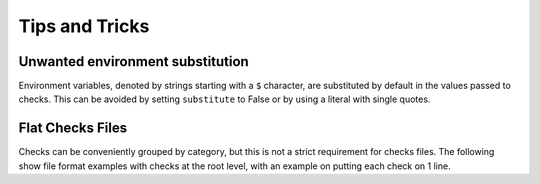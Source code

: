 .. _tips-and-tricks:

Tips and Tricks
===============

Unwanted environment substitution
---------------------------------

Environment variables, denoted by strings starting with a ``$`` character, are
substituted by default in the values passed to checks. This can be avoided by
setting ``substitute`` to False or by using a literal with single quotes.

.. tab-set::

    .. tab-item:: substitute (yaml)

        .. code-block:: yaml

            MyOddFilename:
              checkPath: myfile$.txt
              substitute: False

    .. tab-item:: literal string (yaml)

        Use triple (3) single quotes

        .. code-block:: yaml

            MyOddFilename:
              checkPath: '''myfile$.txt'''

    .. tab-item:: substitute (toml)

        .. code-block:: toml

            [MyOddFilename]
            checkpath='myfile$.txt'
            substitute=false

    .. tab-item:: literal string (toml)

        Use quadruple (4) single quotes

        .. code-block:: toml

            [MyOddFilename]
            checkpath=''''myfile$.txt''''

Flat Checks Files
-----------------

Checks can be conveniently grouped by category, but this is not a strict
requirement for checks files. The following show file format examples
with checks at the root level, with an example on putting each check on 1 line.

.. tab-set::

    .. tab-item:: example 1 (yaml)

        .. code-block:: yaml

            Geomancy:
              desc: Check for the 'geomancy.toml' file
              checkPath: examples/geomancy.toml
              type: file

            Pyproject:
              desc: Check for 'pyproject.toml' file
              checkPath: examples/pyproject.toml
              type: file

    .. tab-item:: example 2 (toml)

        .. code-block:: toml

            [Geomancy]
            desc = "Check for the 'geomancy.toml' file"
            checkPath = "examples/geomancy.toml"
            type = "file"

            [Pyproject]
            desc = "Check for 'pyproject.toml' file"
            checkPath = "examples/pyproject.toml"
            type = "file"

    .. tab-item:: example 3 (toml, 1 line)

        .. code-block:: toml

            Geomancy = {checkPath = "examples/geomancy.toml", type = "file"}
            Pyproject = {checkPath = "examples/pyproject.toml", type = "file"}

